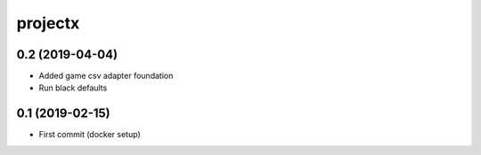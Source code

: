 projectx
========================

0.2 (2019-04-04)
----------------
- Added game csv adapter foundation
- Run black defaults

0.1 (2019-02-15)
----------------
- First commit (docker setup)